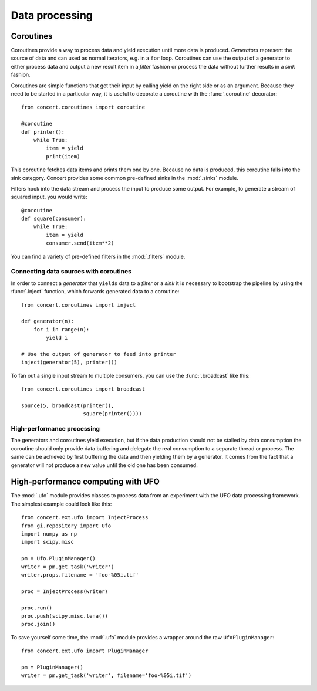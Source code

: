 ===============
Data processing
===============

Coroutines
==========

Coroutines provide a way to process data and yield execution until more data is
produced. *Generators* represent the source of data and can used as normal
iterators, e.g.  in a ``for`` loop. Coroutines can use the output of a generator
to either process data and output a new result item in a *filter* fashion or
process the data without further results in a *sink* fashion.

Coroutines are simple functions that get their input by calling yield on the
right side or as an argument. Because they need to be started in a particular
way, it is useful to decorate a coroutine with the :func:`.coroutine`
decorator::

    from concert.coroutines import coroutine

    @coroutine
    def printer():
        while True:
            item = yield
            print(item)

This coroutine fetches data items and prints them one by one. Because no data is
produced, this coroutine falls into the sink category. Concert provides some
common pre-defined sinks in the :mod:`.sinks` module.

Filters hook into the data stream and process the input to produce some output.
For example, to generate a stream of squared input, you would write::

    @coroutine
    def square(consumer):
        while True:
            item = yield
            consumer.send(item**2)

You can find a variety of pre-defined filters in the :mod:`.filters` module.


Connecting data sources with coroutines
---------------------------------------

In order to connect a *generator* that ``yields`` data to a *filter* or a *sink*
it is necessary to bootstrap the pipeline by using the :func:`.inject` function,
which forwards generated data to a coroutine::

    from concert.coroutines import inject

    def generator(n):
        for i in range(n):
            yield i

    # Use the output of generator to feed into printer
    inject(generator(5), printer())

To fan out a single input stream to multiple consumers, you can use the
:func:`.broadcast` like this::

    from concert.coroutines import broadcast

    source(5, broadcast(printer(),
                        square(printer())))


High-performance processing
---------------------------

The generators and coroutines yield execution, but if the data production should
not be stalled by data consumption the coroutine should only provide data
buffering and delegate the real consumption to a separate thread or process. The
same can be achieved by first buffering the data and then yielding them by a
generator. It comes from the fact that a generator will not produce a new value
until the old one has been consumed.



High-performance computing with UFO
===================================

The :mod:`.ufo` module provides classes to process data from an experiment with
the UFO data processing framework. The simplest example could look like this::

    from concert.ext.ufo import InjectProcess
    from gi.repository import Ufo
    import numpy as np
    import scipy.misc

    pm = Ufo.PluginManager()
    writer = pm.get_task('writer')
    writer.props.filename = 'foo-%05i.tif'

    proc = InjectProcess(writer)

    proc.run()
    proc.push(scipy.misc.lena())
    proc.join()


To save yourself some time, the :mod:`.ufo` module provides a wrapper around the
raw ``UfoPluginManager``::

    from concert.ext.ufo import PluginManager

    pm = PluginManager()
    writer = pm.get_task('writer', filename='foo-%05i.tif')
